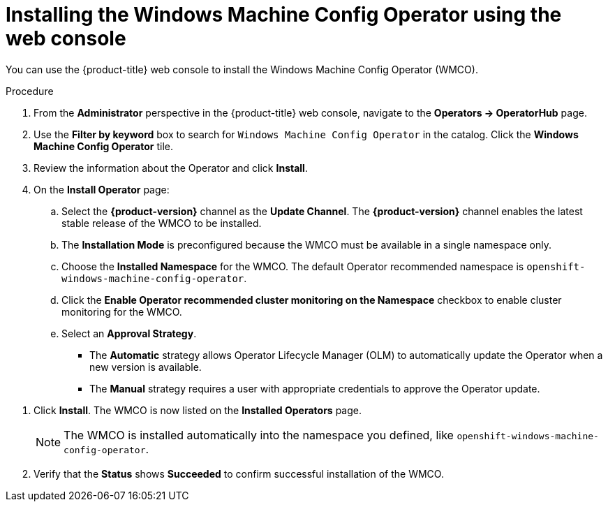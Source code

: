 // Module included in the following assemblies:
//
// * windows_containers/enabling-windows-container-workloads.adoc

[id="installing-wmco-using-web-console_{context}"]
= Installing the Windows Machine Config Operator using the web console

You can use the {product-title} web console to install the Windows Machine Config Operator (WMCO).

.Procedure

. From the *Administrator* perspective in the {product-title} web console, navigate to the *Operators -> OperatorHub* page.

. Use the *Filter by keyword* box to search for `Windows Machine Config Operator` in the catalog. Click the *Windows Machine Config Operator* tile.

. Review the information about the Operator and click *Install*.

. On the *Install Operator* page:

.. Select the *{product-version}* channel as the *Update Channel*. The *{product-version}* channel enables the latest stable release of the WMCO to be installed.

.. The *Installation Mode* is preconfigured because the WMCO must be available in a single namespace only.

.. Choose the *Installed Namespace* for the WMCO. The default Operator recommended namespace is `openshift-windows-machine-config-operator`.

.. Click the *Enable Operator recommended cluster monitoring on the Namespace* checkbox to enable cluster monitoring for the WMCO.

.. Select an *Approval Strategy*.
+
* The *Automatic* strategy allows Operator Lifecycle Manager (OLM) to automatically update the Operator when a new version is available.
+
* The *Manual* strategy requires a user with appropriate credentials to approve the Operator update.

//TODO add image of Installation page when official Operator is available.

. Click *Install*. The WMCO is now listed on the *Installed Operators* page.
+
[NOTE]
====
The WMCO is installed automatically into the namespace you defined, like `openshift-windows-machine-config-operator`.
====

. Verify that the *Status* shows *Succeeded* to confirm successful installation of the WMCO.
